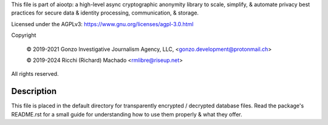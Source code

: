 This file is part of aiootp:
a high-level async cryptographic anonymity library to scale, simplify,
& automate privacy best practices for secure data & identity processing,
communication, & storage.

Licensed under the AGPLv3: https://www.gnu.org/licenses/agpl-3.0.html

Copyright

    © 2019-2021 Gonzo Investigative Journalism Agency, LLC, <gonzo.development@protonmail.ch>

    © 2019-2024 Ricchi (Richard) Machado <rmlibre@riseup.net>

All rights reserved.




Description
===========

This file is placed in the default directory for transparently encrypted / decrypted database files. Read the package's README.rst for a small guide for understanding how to use them properly & what they offer.



